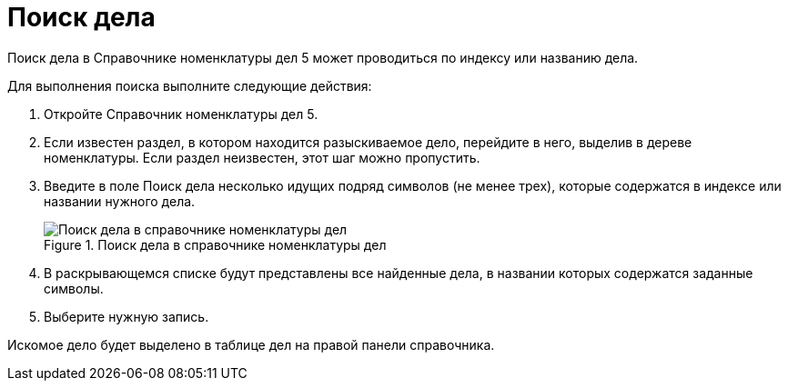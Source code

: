 = Поиск дела

Поиск дела в Справочнике номенклатуры дел 5 может проводиться по индексу или названию дела.

Для выполнения поиска выполните следующие действия:

[arabic]
. Откройте Справочник номенклатуры дел 5.
. Если известен раздел, в котором находится разыскиваемое дело, перейдите в него, выделив в дереве номенклатуры. Если раздел неизвестен, этот шаг можно пропустить.
. Введите в поле Поиск дела несколько идущих подряд символов (не менее трех), которые содержатся в индексе или названии нужного дела.
+
image::Searchc_Cases.png[Поиск дела в справочнике номенклатуры дел,title="Поиск дела в справочнике номенклатуры дел"]
. В раскрывающемся списке будут представлены все найденные дела, в названии которых содержатся заданные символы.
. Выберите нужную запись.

Искомое дело будет выделено в таблице дел на правой панели справочника.
